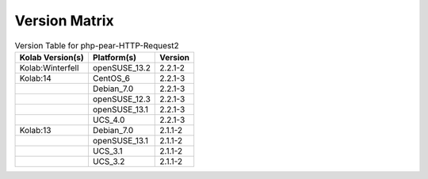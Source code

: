 .. _about-php-pear-http-request2-version-matrix:

Version Matrix
==============

.. table:: Version Table for php-pear-HTTP-Request2

    +---------------------+---------------+--------------------------------------+
    | Kolab Version(s)    | Platform(s)   | Version                              |
    +=====================+===============+======================================+
    | Kolab:Winterfell    | openSUSE_13.2 | 2.2.1-2                              |
    +---------------------+---------------+--------------------------------------+
    | Kolab:14            | CentOS_6      | 2.2.1-3                              |
    +---------------------+---------------+--------------------------------------+
    |                     | Debian_7.0    | 2.2.1-3                              |
    +---------------------+---------------+--------------------------------------+
    |                     | openSUSE_12.3 | 2.2.1-3                              |
    +---------------------+---------------+--------------------------------------+
    |                     | openSUSE_13.1 | 2.2.1-3                              |
    +---------------------+---------------+--------------------------------------+
    |                     | UCS_4.0       | 2.2.1-3                              |
    +---------------------+---------------+--------------------------------------+
    | Kolab:13            | Debian_7.0    | 2.1.1-2                              |
    +---------------------+---------------+--------------------------------------+
    |                     | openSUSE_13.1 | 2.1.1-2                              |
    +---------------------+---------------+--------------------------------------+
    |                     | UCS_3.1       | 2.1.1-2                              |
    +---------------------+---------------+--------------------------------------+
    |                     | UCS_3.2       | 2.1.1-2                              |
    +---------------------+---------------+--------------------------------------+
